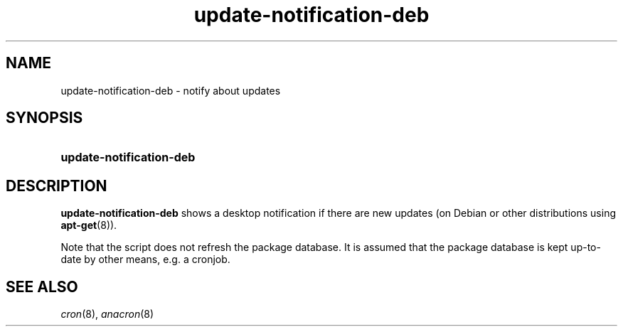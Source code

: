 .TH update-notification-deb 1
.
.SH NAME
.
update-notification-deb \- notify about updates
.
.SH SYNOPSIS
.
.SY update-notification-deb
.
.SH DESCRIPTION
.
.B update-notification-deb
shows a desktop notification if there are new updates (on Debian or other
distributions using
.BR apt-get (8)).
.
.PP
Note that the script does not refresh the package database.
It is assumed that the package database is kept up-to-date by other means,
e.g. a cronjob.
.
.SH SEE ALSO
.
.IR cron (8),
.IR anacron (8)
